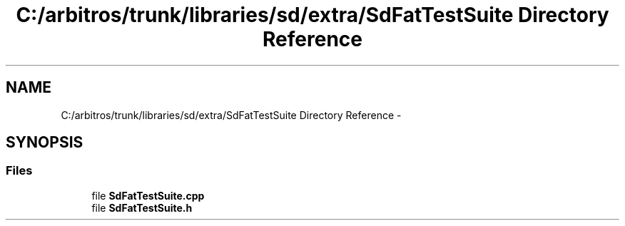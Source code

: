 .TH "C:/arbitros/trunk/libraries/sd/extra/SdFatTestSuite Directory Reference" 3 "Sun Mar 2 2014" "My Project" \" -*- nroff -*-
.ad l
.nh
.SH NAME
C:/arbitros/trunk/libraries/sd/extra/SdFatTestSuite Directory Reference \- 
.SH SYNOPSIS
.br
.PP
.SS "Files"

.in +1c
.ti -1c
.RI "file \fBSdFatTestSuite\&.cpp\fP"
.br
.ti -1c
.RI "file \fBSdFatTestSuite\&.h\fP"
.br
.in -1c
